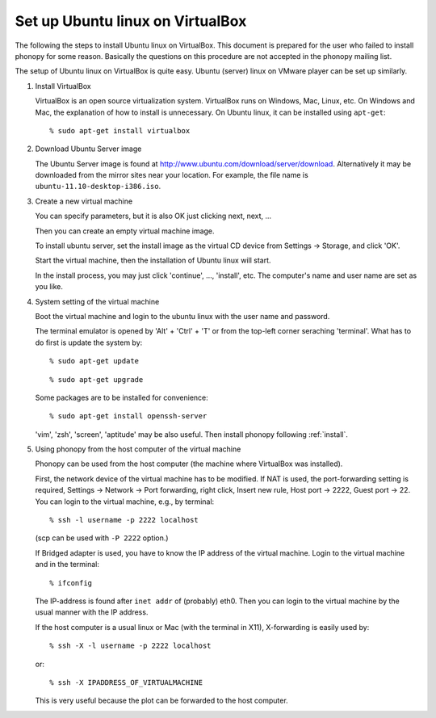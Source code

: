.. _virtualmachine:

Set up Ubuntu linux on VirtualBox
-------------------------------------------

The following the steps to install Ubuntu linux on VirtualBox. This
document is prepared for the user who failed to install phonopy for
some reason. Basically the questions on this procedure are not
accepted in the phonopy mailing list.

The setup of Ubuntu linux on VirtualBox is quite easy. Ubuntu (server)
linux on VMware player can be set up similarly.

1. Install VirtualBox

   VirtualBox is an open source virtualization system. VirtualBox runs
   on Windows, Mac, Linux, etc. On Windows and Mac, the explanation
   of how to install is unnecessary. On Ubuntu linux, it can be
   installed using ``apt-get``::

      % sudo apt-get install virtualbox

2. Download Ubuntu Server image

   The Ubuntu Server image is found at
   http://www.ubuntu.com/download/server/download. Alternatively it
   may be downloaded from the mirror sites near your location. For
   example, the file name is ``ubuntu-11.10-desktop-i386.iso``.

3. Create a new virtual machine

   You can specify parameters, but it is also OK just clicking next,
   next, ...

   |vbox1|

   Then you can create an empty virtual machine image.   

   |vbox2|

   To install ubuntu server, set the install image as the virtual CD
   device from Settings -> Storage, and click 'OK'.
   
   |vbox3|

   Start the virtual machine, then the installation of Ubuntu linux
   will start.
   
   |vbox4|

   In the install process, you may just click 'continue', ...,
   'install', etc. The computer's name and user name are set as you
   like.

4. System setting of the virtual machine

   Boot the virtual machine and login to the ubuntu linux with the user
   name and password.

   The terminal emulator is opened by 'Alt' + 'Ctrl' + 'T' or from the
   top-left corner seraching 'terminal'. What has to do first is
   update the system by::

      % sudo apt-get update

   ::

      % sudo apt-get upgrade

   Some packages are to be installed for convenience::

      % sudo apt-get install openssh-server

   'vim', 'zsh', 'screen', 'aptitude' may be also useful.
   Then install phonopy following :ref:`install`.

5. Using phonopy from the host computer of the virtual machine

   Phonopy can be used from the host computer (the machine where
   VirtualBox was installed).

   First, the network device of the virtual machine has to be
   modified. If NAT is used, the port-forwarding setting is required,
   Settings -> Network -> Port forwarding, right click, Insert new
   rule, Host port -> 2222, Guest port -> 22. You can login to the
   virtual machine, e.g., by terminal::

      % ssh -l username -p 2222 localhost

   (scp can be used with ``-P 2222`` option.)

   If Bridged adapter is used, you have to know the IP address of the
   virtual machine. Login to the virtual machine and in the terminal::

      % ifconfig

   The IP-address is found after ``inet addr`` of (probably)
   eth0. Then you can login to the virtual machine by the usual manner
   with the IP address.

   If the host computer is a usual linux or Mac (with the terminal in
   X11), X-forwarding is easily used by::

      % ssh -X -l username -p 2222 localhost

   or::

      % ssh -X IPADDRESS_OF_VIRTUALMACHINE

   This is very useful because the plot can be forwarded to the host
   computer.

      

.. |vbox1| image:: virtualbox-new.png
           :scale: 50

.. |vbox2| image:: virtualbox-imagenew.png
           :scale: 50

.. |vbox3| image:: vitualbox-fromimage.png 
           :scale: 50

.. |vbox4| image:: Ubuntu-install.png
           :scale: 50

